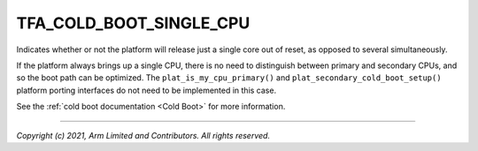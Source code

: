 TFA_COLD_BOOT_SINGLE_CPU
========================

.. default-domain:: cmake

.. variable:: TFA_COLD_BOOT_SINGLE_CPU

Indicates whether or not the platform will release just a single core out of
reset, as opposed to several simultaneously.

If the platform always brings up a single CPU, there is no need to distinguish
between primary and secondary CPUs, and so the boot path can be optimized. The
``plat_is_my_cpu_primary()`` and ``plat_secondary_cold_boot_setup()`` platform
porting interfaces do not need to be implemented in this case.

See the :ref:`cold boot documentation <Cold Boot>` for more information.

--------------

*Copyright (c) 2021, Arm Limited and Contributors. All rights reserved.*
